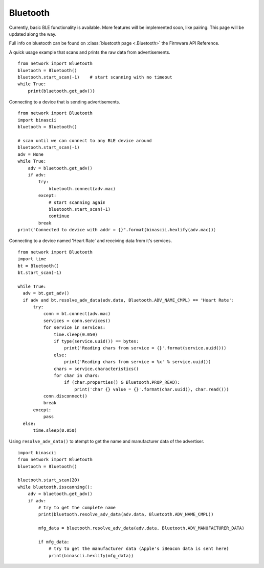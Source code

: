 
Bluetooth
---------

Currently, basic BLE functionality is available. More features will be implemented soon, like pairing. This page will be updated along the way.

Full info on bluetooth can be found on :class:`bluetooth page <.Bluetooth>` the Firmware API Reference.

A quick usage example that scans and prints the raw data from advertisements.

::

	from network import Bluetooth
	bluetooth = Bluetooth()
	bluetooth.start_scan(-1)    # start scanning with no timeout
	while True:
	    print(bluetooth.get_adv())

Connecting to a device that is sending advertisements.

::

    from network import Bluetooth
    import binascii
    bluetooth = Bluetooth()

    # scan until we can connect to any BLE device around
    bluetooth.start_scan(-1)
    adv = None
    while True:
        adv = bluetooth.get_adv()
        if adv:
            try:
                bluetooth.connect(adv.mac)
            except:
                # start scanning again
                bluetooth.start_scan(-1)
                continue
            break
    print("Connected to device with addr = {}".format(binascii.hexlify(adv.mac)))


Connecting to a device named 'Heart Rate' and receiving data from it's services.

::

    from network import Bluetooth
    import time
    bt = Bluetooth()
    bt.start_scan(-1)

    while True:
      adv = bt.get_adv()
      if adv and bt.resolve_adv_data(adv.data, Bluetooth.ADV_NAME_CMPL) == 'Heart Rate':
          try:
              conn = bt.connect(adv.mac)
              services = conn.services()
              for service in services:
                  time.sleep(0.050)
                  if type(service.uuid()) == bytes:
                      print('Reading chars from service = {}'.format(service.uuid()))
                  else:
                      print('Reading chars from service = %x' % service.uuid())
                  chars = service.characteristics()
                  for char in chars:
                      if (char.properties() & Bluetooth.PROP_READ):
                          print('char {} value = {}'.format(char.uuid(), char.read()))
              conn.disconnect()
              break
          except:
              pass
      else:
          time.sleep(0.050)


Using ``resolve_adv_data()`` to atempt to get the name and manufacturer data of the advertiser.

::

    import binascii
    from network import Bluetooth
    bluetooth = Bluetooth()

    bluetooth.start_scan(20)
    while bluetooth.isscanning():
        adv = bluetooth.get_adv()
        if adv:
            # try to get the complete name
            print(bluetooth.resolve_adv_data(adv.data, Bluetooth.ADV_NAME_CMPL))

            mfg_data = bluetooth.resolve_adv_data(adv.data, Bluetooth.ADV_MANUFACTURER_DATA)

            if mfg_data:
                # try to get the manufacturer data (Apple's iBeacon data is sent here)
                print(binascii.hexlify(mfg_data))
